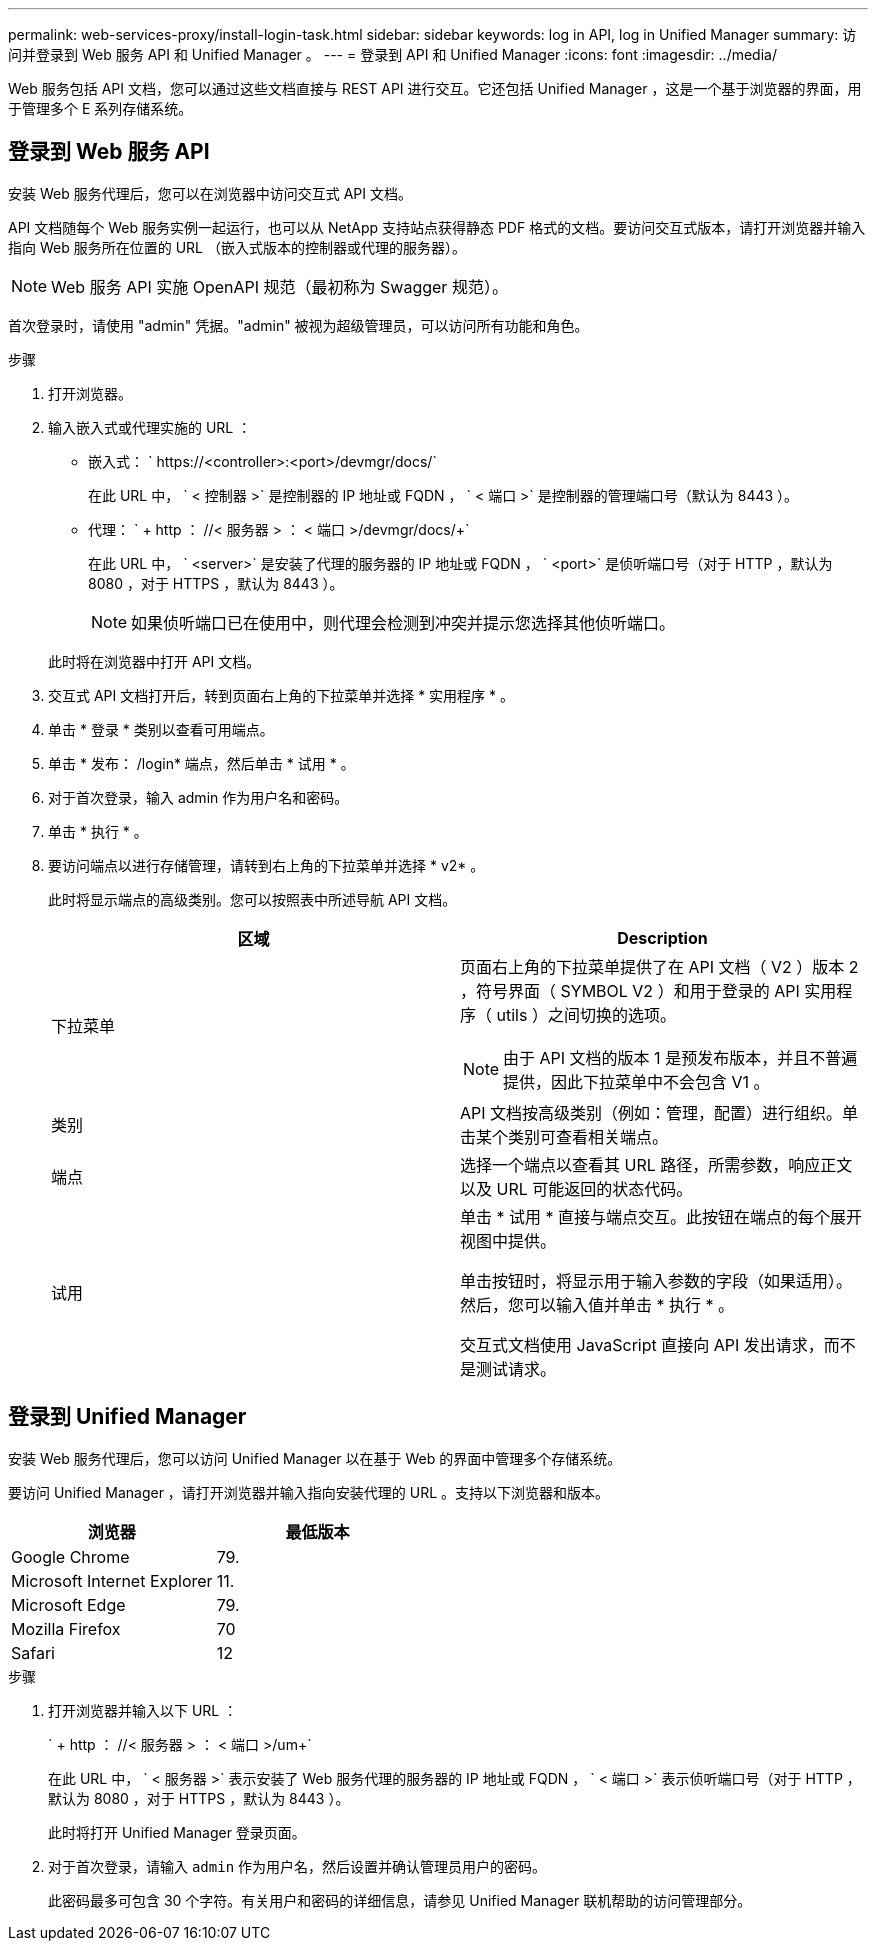 ---
permalink: web-services-proxy/install-login-task.html 
sidebar: sidebar 
keywords: log in API, log in Unified Manager 
summary: 访问并登录到 Web 服务 API 和 Unified Manager 。 
---
= 登录到 API 和 Unified Manager
:icons: font
:imagesdir: ../media/


[role="lead"]
Web 服务包括 API 文档，您可以通过这些文档直接与 REST API 进行交互。它还包括 Unified Manager ，这是一个基于浏览器的界面，用于管理多个 E 系列存储系统。



== 登录到 Web 服务 API

安装 Web 服务代理后，您可以在浏览器中访问交互式 API 文档。

API 文档随每个 Web 服务实例一起运行，也可以从 NetApp 支持站点获得静态 PDF 格式的文档。要访问交互式版本，请打开浏览器并输入指向 Web 服务所在位置的 URL （嵌入式版本的控制器或代理的服务器）。


NOTE: Web 服务 API 实施 OpenAPI 规范（最初称为 Swagger 规范）。

首次登录时，请使用 "admin" 凭据。"admin" 被视为超级管理员，可以访问所有功能和角色。

.步骤
. 打开浏览器。
. 输入嵌入式或代理实施的 URL ：
+
** 嵌入式： ` +https://<controller>:<port>/devmgr/docs/+`
+
在此 URL 中， ` < 控制器 >` 是控制器的 IP 地址或 FQDN ， ` < 端口 >` 是控制器的管理端口号（默认为 8443 ）。

** 代理： ` + http ： //< 服务器 > ： < 端口 >/devmgr/docs/+`
+
在此 URL 中， ` <server>` 是安装了代理的服务器的 IP 地址或 FQDN ， ` <port>` 是侦听端口号（对于 HTTP ，默认为 8080 ，对于 HTTPS ，默认为 8443 ）。

+

NOTE: 如果侦听端口已在使用中，则代理会检测到冲突并提示您选择其他侦听端口。

+
此时将在浏览器中打开 API 文档。



. 交互式 API 文档打开后，转到页面右上角的下拉菜单并选择 * 实用程序 * 。
. 单击 * 登录 * 类别以查看可用端点。
. 单击 * 发布： /login* 端点，然后单击 * 试用 * 。
. 对于首次登录，输入 admin 作为用户名和密码。
. 单击 * 执行 * 。
. 要访问端点以进行存储管理，请转到右上角的下拉菜单并选择 * v2* 。
+
此时将显示端点的高级类别。您可以按照表中所述导航 API 文档。

+
|===
| 区域 | Description 


 a| 
下拉菜单
 a| 
页面右上角的下拉菜单提供了在 API 文档（ V2 ）版本 2 ，符号界面（ SYMBOL V2 ）和用于登录的 API 实用程序（ utils ）之间切换的选项。


NOTE: 由于 API 文档的版本 1 是预发布版本，并且不普遍提供，因此下拉菜单中不会包含 V1 。



 a| 
类别
 a| 
API 文档按高级类别（例如：管理，配置）进行组织。单击某个类别可查看相关端点。



 a| 
端点
 a| 
选择一个端点以查看其 URL 路径，所需参数，响应正文以及 URL 可能返回的状态代码。



 a| 
试用
 a| 
单击 * 试用 * 直接与端点交互。此按钮在端点的每个展开视图中提供。

单击按钮时，将显示用于输入参数的字段（如果适用）。然后，您可以输入值并单击 * 执行 * 。

交互式文档使用 JavaScript 直接向 API 发出请求，而不是测试请求。

|===




== 登录到 Unified Manager

安装 Web 服务代理后，您可以访问 Unified Manager 以在基于 Web 的界面中管理多个存储系统。

要访问 Unified Manager ，请打开浏览器并输入指向安装代理的 URL 。支持以下浏览器和版本。

|===
| 浏览器 | 最低版本 


 a| 
Google Chrome
 a| 
79.



 a| 
Microsoft Internet Explorer
 a| 
11.



 a| 
Microsoft Edge
 a| 
79.



 a| 
Mozilla Firefox
 a| 
70



 a| 
Safari
 a| 
12

|===
.步骤
. 打开浏览器并输入以下 URL ：
+
` + http ： //< 服务器 > ： < 端口 >/um+`

+
在此 URL 中， ` < 服务器 >` 表示安装了 Web 服务代理的服务器的 IP 地址或 FQDN ， ` < 端口 >` 表示侦听端口号（对于 HTTP ，默认为 8080 ，对于 HTTPS ，默认为 8443 ）。

+
此时将打开 Unified Manager 登录页面。

. 对于首次登录，请输入 `admin` 作为用户名，然后设置并确认管理员用户的密码。
+
此密码最多可包含 30 个字符。有关用户和密码的详细信息，请参见 Unified Manager 联机帮助的访问管理部分。


